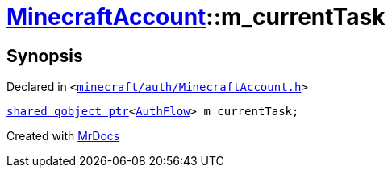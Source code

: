 [#MinecraftAccount-m_currentTask]
= xref:MinecraftAccount.adoc[MinecraftAccount]::m&lowbar;currentTask
:relfileprefix: ../
:mrdocs:


== Synopsis

Declared in `&lt;https://github.com/PrismLauncher/PrismLauncher/blob/develop/minecraft/auth/MinecraftAccount.h#L165[minecraft&sol;auth&sol;MinecraftAccount&period;h]&gt;`

[source,cpp,subs="verbatim,replacements,macros,-callouts"]
----
xref:shared_qobject_ptr.adoc[shared&lowbar;qobject&lowbar;ptr]&lt;xref:AuthFlow.adoc[AuthFlow]&gt; m&lowbar;currentTask;
----



[.small]#Created with https://www.mrdocs.com[MrDocs]#
